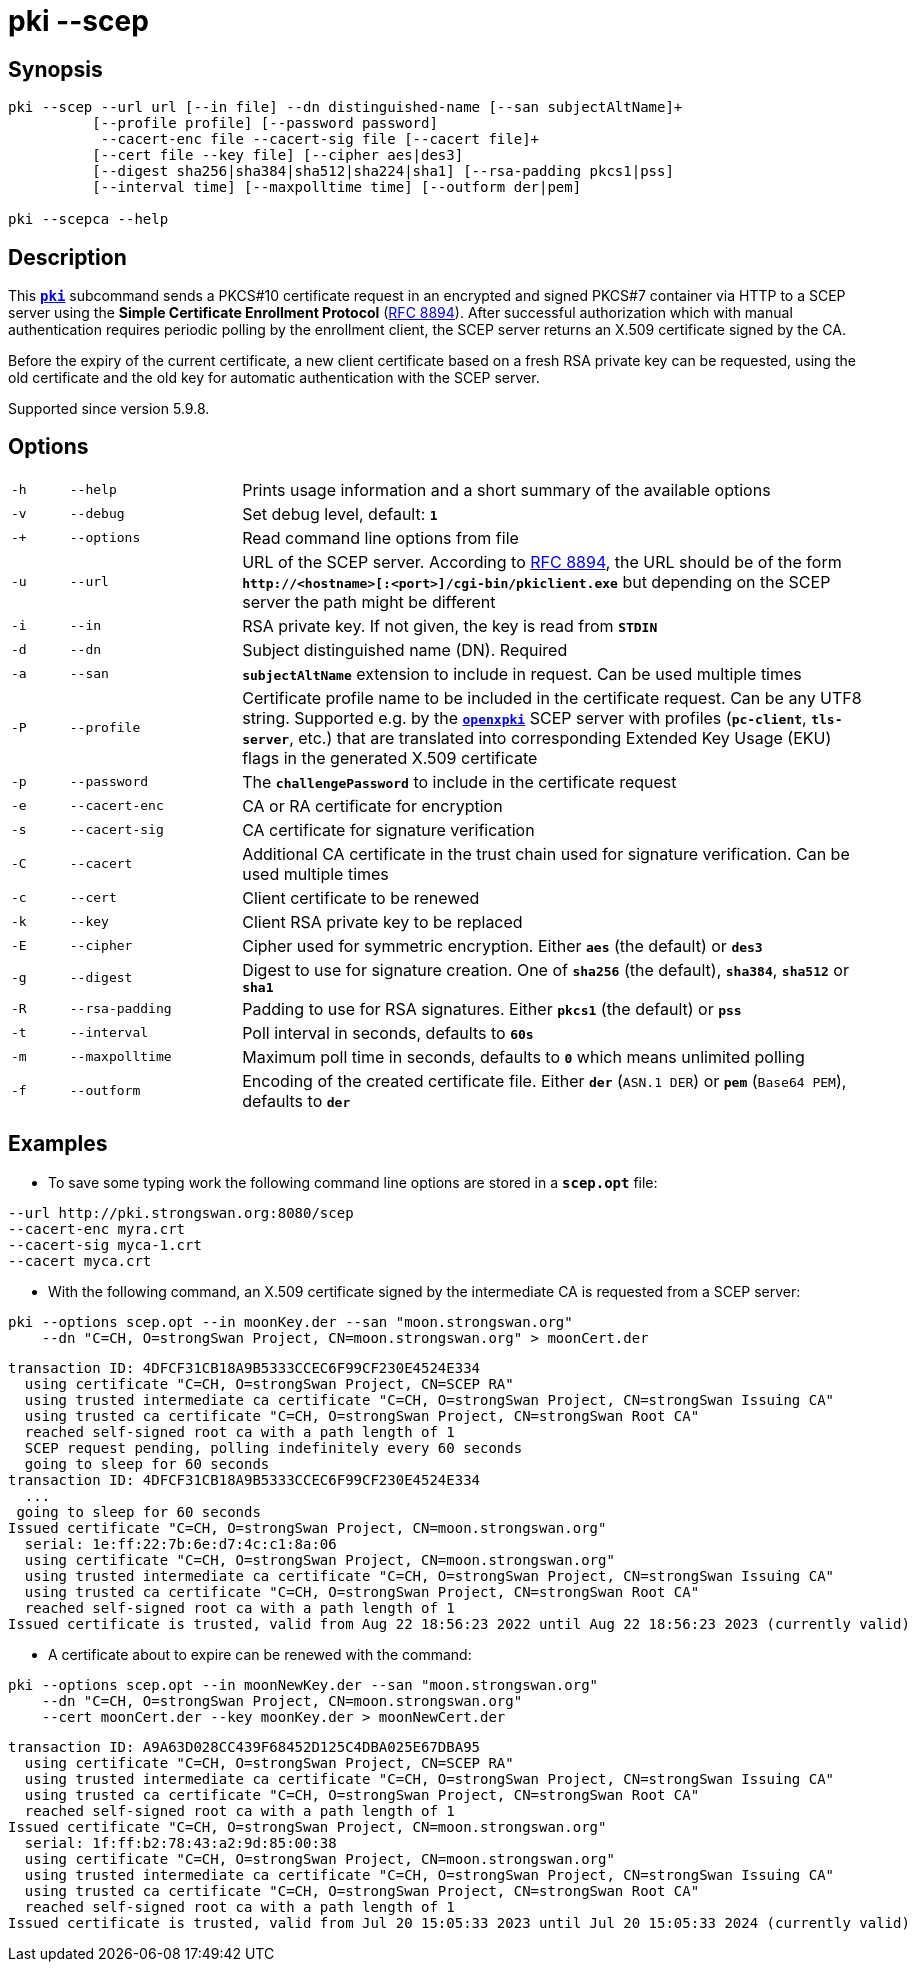 = pki --scep

:OPENXPKI: https://github.com/openxpki/openxpki
:IETF:     https://datatracker.ietf.org/doc/html
:RFC8894:  {IETF}/rfc8894

== Synopsis

----

pki --scep --url url [--in file] --dn distinguished-name [--san subjectAltName]+
          [--profile profile] [--password password]
           --cacert-enc file --cacert-sig file [--cacert file]+
          [--cert file --key file] [--cipher aes|des3]
          [--digest sha256|sha384|sha512|sha224|sha1] [--rsa-padding pkcs1|pss]
          [--interval time] [--maxpolltime time] [--outform der|pem]

pki --scepca --help
----

== Description

This xref:./pki.adoc[`*pki*`] subcommand sends a PKCS#10 certificate request in
an encrypted and signed PKCS#7 container via HTTP to a SCEP server using the
*Simple Certificate Enrollment Protocol* ({RFC8894}[RFC 8894]). After successful
authorization which with manual authentication requires periodic polling by the
enrollment client, the SCEP server returns an X.509 certificate signed by the CA.

Before the expiry of the current certificate, a new client certificate based on
a fresh RSA private key can be requested, using the old certificate and the old
key for automatic authentication with the SCEP server.

Supported since version 5.9.8.

== Options


[cols="1,3,11"]
|===

|`-h`
|`--help`
|Prints usage information and a short summary of the available options

|`-v`
|`--debug`
|Set debug level, default: `*1*`

|`-+`
|`--options`
|Read command line options from file

|`-u`
|`--url`
|URL of the SCEP server. According to {RFC8894}#section-4.1[RFC 8894], the URL
 should be of the form `*http&#58;//<hostname>[:<port>]/cgi-bin/pkiclient.exe*` but
 depending on the SCEP server the path might be different

|`-i`
|`--in`
|RSA private key. If not given, the key is read from `*STDIN*`

|`-d`
|`--dn`
|Subject distinguished name (DN). Required

|`-a`
|`--san`
|`*subjectAltName*` extension to include in request. Can be used multiple times

|`-P`
|`--profile`
|Certificate profile name to be included in the certificate request. Can be any
UTF8 string. Supported e.g. by the {OPENXPKI}[`*openxpki*`] SCEP server with
profiles (`*pc-client*`, `*tls-server*`, etc.) that are translated into corresponding
Extended Key Usage (EKU) flags in the generated X.509 certificate

|`-p`
|`--password`
|The `*challengePassword*` to include in the certificate request

|`-e`
|`--cacert-enc`
|CA or RA certificate for encryption

|`-s`
|`--cacert-sig`
|CA certificate for signature verification

|`-C`
|`--cacert`
|Additional CA certificate in the trust chain used for signature verification.
Can be used multiple times

|`-c`
|`--cert`
|Client certificate to be renewed

|`-k`
|`--key`
|Client RSA private key to be replaced

|`-E`
|`--cipher`
|Cipher used for symmetric encryption. Either `*aes*` (the default) or `*des3*`

|`-g`
|`--digest`
|Digest to use for signature creation. One of `*sha256*` (the default), `*sha384*`,
`*sha512*` or `*sha1*`

|`-R`
|`--rsa-padding`
|Padding to use for RSA signatures. Either `*pkcs1*` (the default) or `*pss*`

|`-t`
|`--interval`
|Poll interval in seconds, defaults to `*60s*`

|`-m`
|`--maxpolltime`
|Maximum poll time in seconds, defaults to `*0*` which means unlimited polling

|`-f`
|`--outform`
|Encoding of the created certificate file. Either `*der*` (`ASN.1 DER`) or
`*pem*` (`Base64 PEM`), defaults to `*der*`
|===

== Examples

* To save some typing work the following command line options are stored in a
  `*scep.opt*` file:
----
--url http://pki.strongswan.org:8080/scep
--cacert-enc myra.crt
--cacert-sig myca-1.crt
--cacert myca.crt
----

* With the following command, an X.509 certificate signed by the intermediate CA is
requested from a SCEP server:
----
pki --options scep.opt --in moonKey.der --san "moon.strongswan.org"
    --dn "C=CH, O=strongSwan Project, CN=moon.strongswan.org" > moonCert.der
----
----
transaction ID: 4DFCF31CB18A9B5333CCEC6F99CF230E4524E334
  using certificate "C=CH, O=strongSwan Project, CN=SCEP RA"
  using trusted intermediate ca certificate "C=CH, O=strongSwan Project, CN=strongSwan Issuing CA"
  using trusted ca certificate "C=CH, O=strongSwan Project, CN=strongSwan Root CA"
  reached self-signed root ca with a path length of 1
  SCEP request pending, polling indefinitely every 60 seconds
  going to sleep for 60 seconds
transaction ID: 4DFCF31CB18A9B5333CCEC6F99CF230E4524E334
  ...
 going to sleep for 60 seconds
Issued certificate "C=CH, O=strongSwan Project, CN=moon.strongswan.org"
  serial: 1e:ff:22:7b:6e:d7:4c:c1:8a:06
  using certificate "C=CH, O=strongSwan Project, CN=moon.strongswan.org"
  using trusted intermediate ca certificate "C=CH, O=strongSwan Project, CN=strongSwan Issuing CA"
  using trusted ca certificate "C=CH, O=strongSwan Project, CN=strongSwan Root CA"
  reached self-signed root ca with a path length of 1
Issued certificate is trusted, valid from Aug 22 18:56:23 2022 until Aug 22 18:56:23 2023 (currently valid)
----

* A certificate about to expire can be renewed with the command:
----
pki --options scep.opt --in moonNewKey.der --san "moon.strongswan.org"
    --dn "C=CH, O=strongSwan Project, CN=moon.strongswan.org"
    --cert moonCert.der --key moonKey.der > moonNewCert.der
----
----
transaction ID: A9A63D028CC439F68452D125C4DBA025E67DBA95
  using certificate "C=CH, O=strongSwan Project, CN=SCEP RA"
  using trusted intermediate ca certificate "C=CH, O=strongSwan Project, CN=strongSwan Issuing CA"
  using trusted ca certificate "C=CH, O=strongSwan Project, CN=strongSwan Root CA"
  reached self-signed root ca with a path length of 1
Issued certificate "C=CH, O=strongSwan Project, CN=moon.strongswan.org"
  serial: 1f:ff:b2:78:43:a2:9d:85:00:38
  using certificate "C=CH, O=strongSwan Project, CN=moon.strongswan.org"
  using trusted intermediate ca certificate "C=CH, O=strongSwan Project, CN=strongSwan Issuing CA"
  using trusted ca certificate "C=CH, O=strongSwan Project, CN=strongSwan Root CA"
  reached self-signed root ca with a path length of 1
Issued certificate is trusted, valid from Jul 20 15:05:33 2023 until Jul 20 15:05:33 2024 (currently valid)
----
